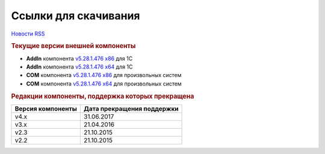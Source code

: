 ﻿Ссылки для скачивания
=====================

`Новости RSS <http://diadocsdk-1c.readthedocs.io/ru/dev/History/release_info/index.rss>`_


.. rubric:: Текущие версии внешней компоненты

* **AddIn** компонента `v5.28.1.476 x86 <https://diadoc-api.kontur.ru/1c-addin/Diadoc_latest.zip>`_ для 1С
* **AddIn** компонента `v5.28.1.476 x64 <https://diadoc-api.kontur.ru/1c-addin/Diadoc_latest_x64.zip>`_ для 1С
* **COM** компонента `v5.28.1.476 x86 <https://diadoc-api.kontur.ru/1c-addin/DiadocCom_latest.zip>`_ для произвольных систем
* **COM** компонента `v5.28.1.476 x64 <https://diadoc-api.kontur.ru/1c-addin/DiadocCom_latest_x64.zip>`_ для произвольных систем


.. rubric:: Редакции компоненты, поддержка которых прекращена

================= ==========================
Версия компоненты Дата прекращения поддержки
================= ==========================
v4.x              31.06.2017
v3.x              21.04.2016
v2.3              21.10.2015
v2.2              21.10.2015
================= ==========================
